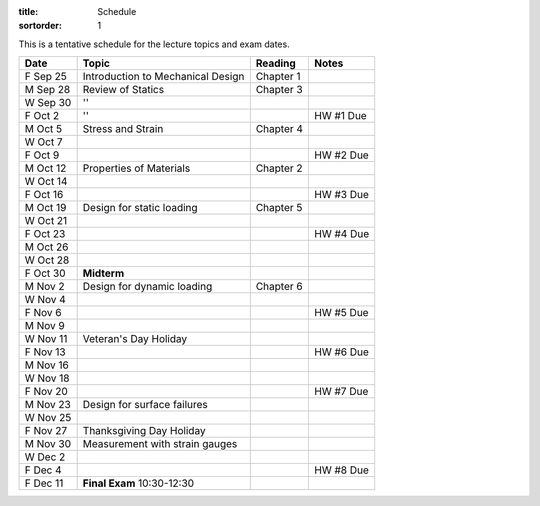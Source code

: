 :title: Schedule
:sortorder: 1

This is a tentative schedule for the lecture topics and exam dates.

==========  =======================================  ===============  =====
Date        Topic                                    Reading          Notes
==========  =======================================  ===============  =====
F Sep 25    Introduction to Mechanical Design        Chapter 1
----------  ---------------------------------------  ---------------  -----
M Sep 28    Review of Statics                        Chapter 3
W Sep 30    ''
F Oct 2     ''                                                        HW #1 Due
----------  ---------------------------------------  ---------------  -----
M Oct 5     Stress and Strain                        Chapter 4
W Oct 7
F Oct 9                                                               HW #2 Due
----------  ---------------------------------------  ---------------  -----
M Oct 12    Properties of Materials                  Chapter 2
W Oct 14
F Oct 16                                                              HW #3 Due
----------  ---------------------------------------  ---------------  -----
M Oct 19    Design for static loading                Chapter 5
W Oct 21
F Oct 23                                                              HW #4 Due
----------  ---------------------------------------  ---------------  -----
M Oct 26
W Oct 28
F Oct 30    **Midterm**
----------  ---------------------------------------  ---------------  -----
M Nov 2     Design for dynamic loading               Chapter 6
W Nov 4
F Nov 6                                                               HW #5 Due
----------  ---------------------------------------  ---------------  -----
M Nov 9
W Nov 11    Veteran's Day Holiday
F Nov 13                                                              HW #6 Due
----------  ---------------------------------------  ---------------  -----
M Nov 16
W Nov 18
F Nov 20                                                              HW #7 Due
----------  ---------------------------------------  ---------------  -----
M Nov 23    Design for surface failures
W Nov 25
F Nov 27    Thanksgiving Day Holiday
----------  ---------------------------------------  ---------------  -----
M Nov 30    Measurement with strain gauges
W Dec 2
F Dec 4                                                               HW #8 Due
----------  ---------------------------------------  ---------------  -----
F Dec 11    **Final Exam** 10:30-12:30
==========  =======================================  ===============  =====
